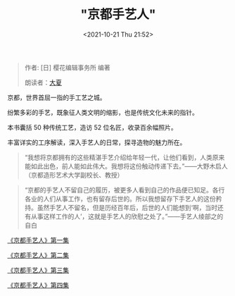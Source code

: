 #+HUGO_BASE_DIR: ../
#+TITLE: "京都手艺人"
#+DATE: <2021-10-21 Thu 21:52>
#+HUGO_CUSTOM_FRONT_MATTER: :subtitle 手艺人的欣慰之处
#+HUGO_CUSTOM_FRONT_MATTER: :description 京都的手艺人不留自己的履历，被更多人看到自己的作品便已知足。各行各业的人们从事工作，也有留存后世的。所以我想留存下手艺人的这份矜持。虽然手艺人不留名，但是历经百年后，后世的人们能想到‘啊，当时还有从事这样工作的人’，这就是手艺人的欣慰之处了。
#+HUGO_CUSTOM_FRONT_MATTER: :summary 京都的手艺人不留自己的履历，被更多人看到自己的作品便已知足。各行各业的人们从事工作，也有留存后世的。所以我想留存下手艺人的这份矜持。虽然手艺人不留名，但是历经百年后，后世的人们能想到‘啊，当时还有从事这样工作的人’，这就是手艺人的欣慰之处了。
#+HUGO_CUSTOM_FRONT_MATTER: :url /kyoto-craft.html
#+HUGO_AUTO_SET_LASTMOD: t
#+HUGO_CATEGORIES: 
#+HUGO_DRAFT: false

#+BEGIN_QUOTE
作者: [日] 樱花编辑事务所 编著

朗读者：[[/summer.html][大夏]]
#+END_QUOTE

京都，世界首屈一指的手工艺之城。

纷繁多彩的手艺，既象征人类文明的缩影，也是传统文化未来的指针。

本书囊括 50 种传统工艺，造访 52 位名匠，收录百余幅照片。

丰富详实的工序解读，深入手艺人的日常，探寻造物的魅力所在。

#+BEGIN_QUOTE
“我想将京都拥有的这些精湛手艺介绍给年轻一代，让他们看到，人类原来能如此出色，前人能如此伟大。我想将这份触动传递下去。”——大野木启人（京都造形艺术大学副校长、教授）
#+END_QUOTE

#+BEGIN_QUOTE
“京都的手艺人不留自己的履历，被更多人看到自己的作品便已知足。各行各业的人们从事工作，也有留存后世的。所以我想留存下手艺人的这份矜持。虽然手艺人不留名，但是历经百年后，后世的人们能想到‘啊，当时还有从事这样工作的人’，这就是手艺人的欣慰之处了。”——手艺人绫部之的自白
#+END_QUOTE

[[./kyoto-craft-1.html][《京都手艺人》第一集]]

[[./kyoto-craft-2.html][《京都手艺人》第二集]]

[[./kyoto-craft-3.html][《京都手艺人》第三集]]

[[./kyoto-craft-4.html][《京都手艺人》第四集]]
